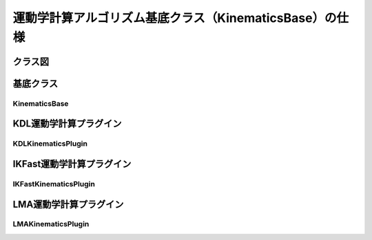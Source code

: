 運動学計算アルゴリズム基底クラス（KinematicsBase）の仕様
===========================================================

-----------------
クラス図
-----------------

.. uml::

   KinematicsBase <|-- KDLKinematicsPlugin
   KinematicsBase <|-- IKFastKinematicsPlugin
   KinematicsBase <|-- LMAKinematicsPlugin

-----------------
基底クラス
-----------------

KinematicsBase
------------------------

.. doxygenclass:: kinematics::KinematicsBase
   :members:

-----------------------
KDL運動学計算プラグイン
-----------------------

KDLKinematicsPlugin
------------------------

.. doxygenclass:: kdl_kinematics_plugin::KDLKinematicsPlugin
   :members:

---------------------------
IKFast運動学計算プラグイン
---------------------------

IKFastKinematicsPlugin
------------------------

.. doxygenclass:: _NAMESPACE_::IKFastKinematicsPlugin
   :members:

-----------------------
LMA運動学計算プラグイン
-----------------------

LMAKinematicsPlugin
------------------------

.. doxygenclass:: lma_kinematics_plugin::LMAKinematicsPlugin
   :members:

